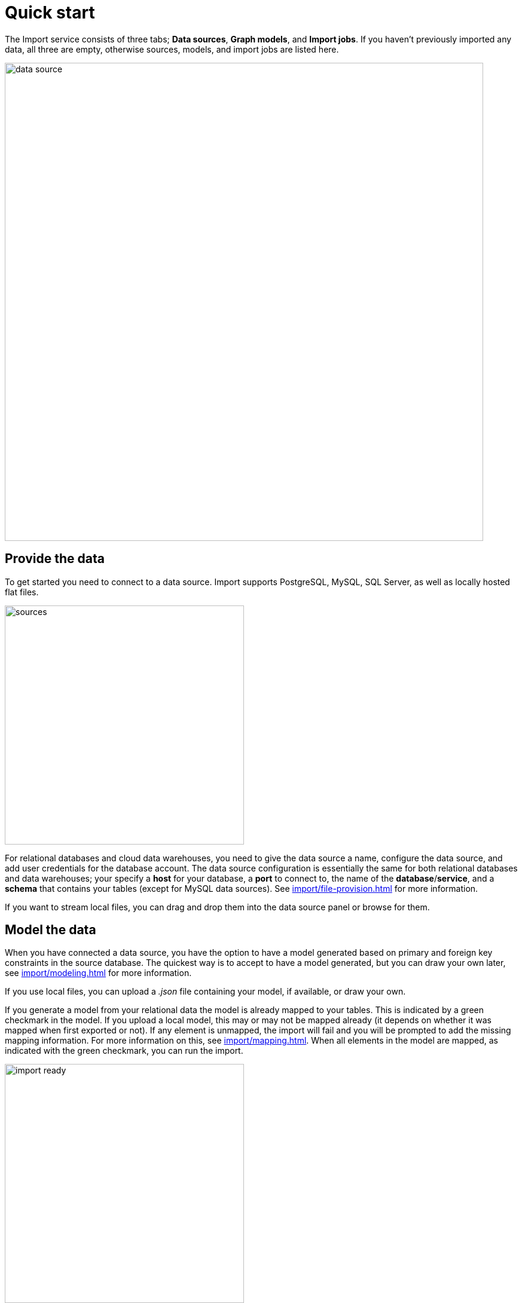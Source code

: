 [[quick-start]]
:description: This section gives an overview of the Import service.
= Quick start

The Import service consists of three tabs; *Data sources*, *Graph models*, and *Import jobs*.
If you haven't previously imported any data, all three are empty, otherwise sources, models, and import jobs are listed here.

[.shadow]
image::data-source.png[width=800]

== Provide the data

To get started you need to connect to a data source.
Import supports PostgreSQL, MySQL, SQL Server, as well as locally hosted flat files.

[.shadow]
image::sources.png[width=400]

For relational databases and cloud data warehouses, you need to give the data source a name, configure the data source, and add user credentials for the database account.
The data source configuration is essentially the same for both relational databases and data warehouses; your specify a *host* for your database, a *port* to connect to, the name of the *database*/*service*, and a *schema* that contains your tables (except for MySQL data sources).
See xref:import/file-provision.adoc[] for more information.

If you want to stream local files, you can drag and drop them into the data source panel or browse for them.

== Model the data

When you have connected a data source, you have the option to have a model generated based on primary and foreign key constraints in the source database.
The quickest way is to accept to have a model generated, but you can draw your own later, see xref:import/modeling.adoc[] for more information.

If you use local files, you can upload a _.json_ file containing your model, if available, or draw your own.

If you generate a model from your relational data the model is already mapped to your tables.
This is indicated by a green checkmark in the model.
If you upload a local model, this may or may not be mapped already (it depends on whether it was mapped when first exported or not).
If any element is unmapped, the import will fail and you will be prompted to add the missing mapping information.
For more information on this, see xref:import/mapping.adoc[].
When all elements in the model are mapped, as indicated with the green checkmark, you can run the import.

[.shadow]
image::import-ready.png[width=400]

== Run the import

When you have connected a SQL data source, you need to provide credentials to the source and the destination (your Aura instance) in order to run the import.
However, if you are streaming local files, you just need to make sure that they are available in the data source panel and re-provide them if they are not.

If you have selected to go forward with a data source or an existing model and change your mind, click on *Graph models* to find the three tabs again.
From here, you can go back to *Data sources* to select a different source, if you want.

[.shadow]
image::go-back.png[width=300]

Connected data sources, models, and past import jobs are then listed under the respective tabs.

For more detailed information on xref:import/file-provision.adoc[file provision], xref:import/modeling[data models], and xref:import/import.adoc[import], see the respective pages.